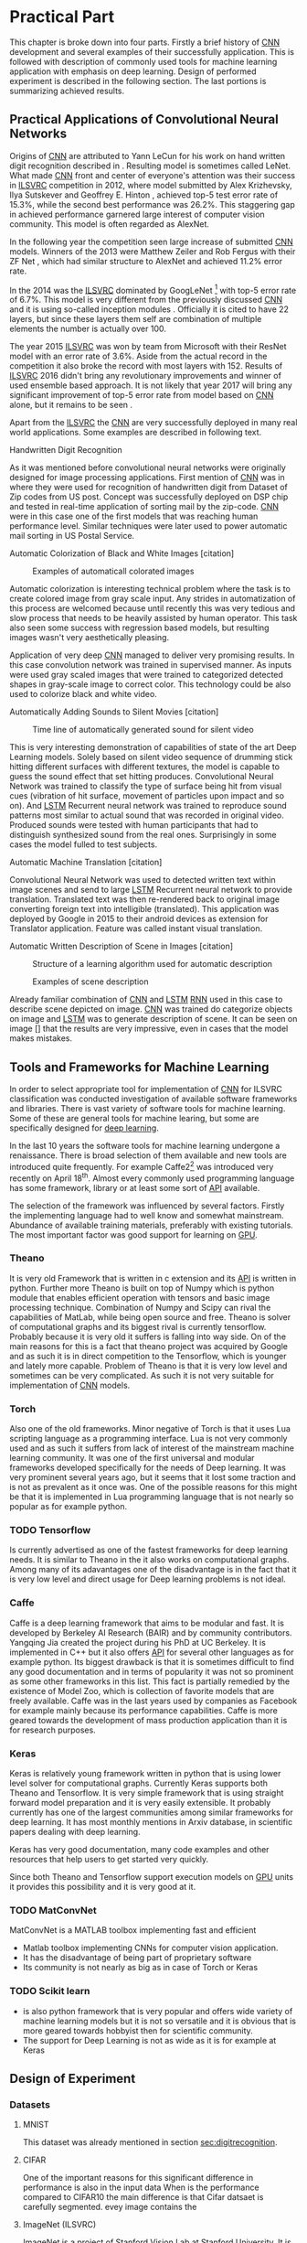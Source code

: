 # TODO: Find a better name for this chapter
# TODO: Find all terms that need to be added into list of terms
* Practical Part
  # TODO: make sure that this realy stays in four parts!!!
  This chapter is broke down into four parts. Firstly a brief history of [[glspl:cnn][CNN]] development and several examples of their successfully application. This is followed with description of commonly used tools for machine learning application with emphasis on deep learning. Design of performed experiment is described in the following section. The last portions is summarizing achieved results.
** Practical Applications of Convolutional Neural Networks
   <<sec:practApllication>>
   # TODO: find better word the attributed
   Origins of [[glspl:cnn][CNN]] are attributed to Yann LeCun for his work on hand written digit recognition described in \cite{article__lecun__1989}. Resulting model is sometimes called LeNet. What made [[gls:cnn][CNN]] front and center of everyone's attention was their success in [[gls:ilsvrc][ILSVRC]] competition in 2012, where model submitted by Alex Krizhevsky, Ilya Sutskever and Geoffrey E. Hinton \cite{article__krizhevsky__2012}, achieved top-5 test error rate of 15.3%, while the second best performance was 26.2%. This staggering gap in achieved performance garnered large interest of computer vision community. This model is often regarded as AlexNet.

   In the following year the competition seen large increase of submitted [[gls:cnn][CNN]] models. Winners of the 2013 were Matthew Zeiler and Rob Fergus with their ZF Net \cite{article__zeiler__2013}, which had similar structure to AlexNet and achieved 11.2% error rate.

   In the 2014 was the [[gls:ilsvrc][ILSVRC]] dominated by GoogLeNet \footnote{The name GoogLeNet is a nod to LeCun's model LeNet.} with top-5 error rate of 6.7%. This model is very different from the previously discussed [[glspl:cnn][CNN]] and it is using so-called inception modules \cite{article__szegedy__2014}. Officially it is cited to have 22 layers, but since these layers them self are combination of multiple elements the number is actually over 100.

   The year 2015 [[gls:ilsvrc][ILSVRC]] was won by team from Microsoft with their ResNet model with an error rate of 3.6%. Aside from the actual record in the competition it also broke the record with most layers with 152. Results of [[gls:ilsvrc][ILSVRC]] 2016 didn't bring any revolutionary improvements and winner of used ensemble based approach. It is not likely that year 2017 will bring any significant improvement of top-5 error rate from model based on [[gls:cnn][CNN]] alone, but it remains to be seen \cite{online--Deshpande--2016}.

   Apart from the [[gls:ilsvrc][ILSVRC]] the [[glspl:cnn][CNN]] are very successfully deployed in many real world applications. Some examples are described in following text.
   # Sourced from http://machinelearningmastery.com/inspirational-applications-deep-learning/

   # TODO: This has to be severly updated. Add reference to MNIST dataset
**** Handwritten Digit Recognition
     <<sec:digitrecognition>>
     #+NAME: fig:mnist_100_digits
     #+CAPTION: Examples of 100 handwritten digits from MNIST dataset
     #+ATTR_LATEX: :width 4in
     [[./img/figure__4__mnist_100_digits.png]]
     As it was mentioned before convolutional neural networks were  originally designed for image processing applications. First mention of [[gls:cnn][CNN]] was in \cite{article__lecun__1989} where they were used for recognition of handwritten digit from Dataset of Zip codes from US post. Concept was successfully deployed on DSP chip and tested in real-time application of sorting mail by the zip-code. [[gls:cnn][CNN]] were in this case one of the first models that was reaching human performance level. Similar techniques were later used to power automatic mail sorting in US Postal Service.

     # from http://machinelearningmastery.com/inspirational-applications-deep-learning/

**** Automatic Colorization of Black and White Images [citation]
     # http://cs231n.stanford.edu/reports2016/219_Report.pdf
     #+NAME: fig:colorization
     #+CAPTION: Examples of automaticall colorated images
     #+ATTR_LATEX: :width 4in
     [[./img/figure__4__colorization.png]]

     Automatic colorization is interesting technical problem where the task is to create colored image from gray scale input. Any strides in automatization of this process are welcomed because until recently this was very tedious and slow process that needs to be heavily assisted by human operator. This task also seen some success with regression based models, but resulting images wasn't very aesthetically pleasing.

     Application of very deep [[glspl:cnn][CNN]] managed to deliver very promising results.
     In this case convolution network was trained in supervised manner. As inputs were used gray scaled images that were trained to categorized detected shapes in gray-scale image to correct color. This technology could be also used to colorize black and white video.

**** Automatically Adding Sounds to Silent Movies [citation]
     # https://arxiv.org/pdf/1512.08512.pdf

     #+NAME: fig:adding_sound
     #+CAPTION: Time line of automatically generated sound for silent video
     #+ATTR_LATEX: :width 4in
     [[./img/figure__4__adding_sound.png]]

     This is very interesting demonstration of capabilities of state of the art Deep Learning models. Solely based on silent video sequence of drumming stick hitting different surfaces with different textures, the model is capable to guess the sound effect that set hitting produces. Convolutional Neural Network was trained to classify the type of surface being hit from visual cues (vibration of hit surface, movement of particles upon impact and so on). And [[gls:lstm][LSTM]] Recurrent neural network was trained to reproduce sound patterns most similar to actual sound that was recorded in original video. Produced sounds were tested with human participants that had to distinguish synthesized sound from the real ones. Surprisingly in some cases the model fulled to test subjects.

**** Automatic Machine Translation [citation]
     # http://www.nlpr.ia.ac.cn/cip/ZongPublications/2015/IEEE-Zhang-8-5.pdf
     #+NAME: fig:visual_translation
     #+CAPTION: Automatic vision translation on image in real time
     [[./img/figure__4__visual_translation.png]]
     Convolutional Neural Network was used to detected written text within image scenes and send to large [[gls:lstm][LSTM]] Recurrent neural network to provide translation. Translated text was then re-rendered back to original image converting foreign text into intelligible (translated). This application was deployed by Google in 2015 to their android devices as extension for Translator application. Feature was called instant visual translation.

**** Automatic Written Description of Scene in Images [citation]
     # https://research.googleblog.com/2014/11/a-picture-is-worth-thousand-coherent.html
     #+NAME: fig:algorithm_for_image_description
     #+CAPTION: Structure of a learning algorithm used for automatic description
     #+ATTR_LATEX: :width 4in
     [[./img/figure__4__algorithm_for_image_description.png]]

     #+NAME: fig:scene_description
     #+CAPTION: Examples of scene description
     [[./img/figure__4__scene_description.png]]

     Already familiar combination of [[gls:cnn][CNN]] and [[gls:lstm][LSTM]] [[gls:rnn][RNN]] used in this case to describe scene depicted on image. [[gls:cnn][CNN]] was trained do categorize objects on image and [[gls:lstm][LSTM]] was to generate description of scene. It can be seen on image [] that the results are very impressive, even in cases that the model makes mistakes.

** Tools and Frameworks for Machine Learning
   In order to select appropriate tool for implementation of [[gls:cnn][CNN]] for ILSVRC classification was conducted investigation of available software frameworks and libraries. There is vast variety of software tools for machine learning. Some of these are general tools for machine learing, but some are specifically designed for [[gls:deep learning][deep learning]].

   In the last 10 years the software tools for machine learning undergone a renaissance. There is broad selection of them available and new tools are introduced quite frequently. For example Caffe2[fn:1] was introduced very recently on April 18^th. Almost every commonly used programming language has some framework, library or at least some sort of [[gls:api][API]] available.

   The selection of the framework was influenced by several factors. Firstly the implementing language had to well know and somewhat mainstream. Abundance of available training materials, preferably with existing tutorials. The most important factor was good support for learning on [[gls:gpu][GPU]].

   # Namely there is a variety of tools that are centered around python programming language. All of the frameworks mentioned bellow have at least some support for GPGPU computation.

[fn:1] Newer version of popular Caffe framework now available at \url{https://caffe2.ai/}.

*** Theano
    # TODO: Make sure that I've written this my self
    It is very old Framework that is written in c extension and its [[gls:api][API]] is written in python. Further more Theano is built on top of Numpy which is python module that enables efficient operation with tensors and basic image processing technique. Combination of Numpy and Scipy can rival the capabilities of MatLab, while being open source and free. Theano is solver of computational graphs and its biggest rival is currently tensorflow. Probably because it is very old it suffers is falling into way side. On of the main reasons for this is a fact that theano project was acquired by Google and as such it is in direct competition to the Tensorflow, which is younger and lately more capable.
    Problem of Theano is that it is very low level and sometimes can be very complicated. As such it is not very suitable for implementation of [[gls:cnn][CNN]] models.
*** Torch
    Also one of the old frameworks. Minor negative of Torch is that it uses Lua scripting language as a programming interface. Lua is not very commonly used and as such it suffers from lack of interest of the mainstream machine learning community. It was one of the first universal and modular frameworks developed specifically for the needs of Deep learning. It was very prominent several years ago, but it seems that it lost some traction and is not as prevalent as it once was. One of the possible reasons for this might be that it is implemented in Lua programming language that is not nearly so popular as for example python.

*** TODO Tensorflow

    Is currently advertised as one of the fastest frameworks for deep learning needs. It is similar to Theano in the it also works on computational graphs. Among many of its adavantages one of the disadvantage is in the fact that it is very low level and direct usage for Deep learning problems is not ideal.

*** Caffe
    Caffe is a deep learning framework that aims to be modular and fast. It is developed by Berkeley AI Research (BAIR) and by community contributors. Yangqing Jia created the project during his PhD at UC Berkeley. It is implemented in C++ but it also offers [[glspl:api][API]] for several other languages as for example python.
    Its biggest drawback is that it is sometimes difficult to find any good documentation and in terms of popularity it was not so prominent as some other frameworks in this list. This fact is partially remedied by the existence of Model Zoo, which is collection of favorite models that are freely available. Caffe was in the last years used by companies as Facebook for example mainly because its performance capabilities. Caffe is more geared towards the development of mass production application than it is for research purposes.

*** Keras
    Keras is relatively young framework written in python that is using lower level solver for computational graphs. Currently Keras supports both Theano and Tensorflow. It is very simple framework that is using straight forward model preparation and it is very easily extensible. It probably currently has one of the largest communities among similar frameworks for deep learning. It has most monthly mentions in Arxiv database, in scientific papers dealing with deep learning.

    Keras has very good documentation, many code examples and other resources that help users to get started very quickly.

    Since both Theano and Tensorflow support execution models on [[gls:gpu][GPU]] units it provides this possibility and it is very good at it.

*** TODO MatConvNet
    MatConvNet is a MATLAB toolbox implementing fast and efficient
   - Matlab toolbox implementing CNNs for computer vision application.
   - It has the disadvantage of being part of proprietary software
   - Its community is not nearly as big as in case of Torch or Keras

*** TODO Scikit learn
   - is also python framework that is very popular and offers wide variety of machine learning models but it is not so versatile and it is obvious that is more geared towards hobbyist then for scientific community.
   - The support for Deep Learning is not as wide as it is for example at Keras

** Design of Experiment
*** Datasets
**** MNIST
This dataset was already mentioned in section [[sec:digitrecognition]].

**** CIFAR

      # Design of experiment was heavily influenced by
      # Configuration of the
      # TODO: Add this to resolution
      One of the important reasons for this significant difference in performance is also in the input data
   When is the performance compared to CIFAR10 the main difference is that Cifar datsaet is carefully segmented. evey image contains the
   # Main d
   # Also it is always in the middle
   # Object from each image is always in the middle and it is domininat element. There usually are no other elements that can confuse the prediction!!!

**** ImageNet (ILSVRC)

     ImageNet is a project of Stanford Vision Lab at Stanford University. It is a coordinated effort to gather largest database of annotated images for visual recognition research. As of writing of this document the database contained 14,197,122 images from 21841 categories. Hierarchy of the ImageNet is meant to map onto [[https://en.wikipedia.org/wiki/WordNet][WordNet]] database to cover significant portion of it's nouns.

     ImageNet project is probably most well known for its [[gls:ilsvrc][ILSVRC]] competition happening annually since 2010. It was already mentioned several times in section [[sec:practApllication]].

     Rules of the competition undergo minor updates every year but the main task remains the classification of images into 1000 categories with training dataset of 1.2 million images. These categories cover wide variety of general concepts but it also contains 120 categories for different breeds of dog, which adds problem of fine-grained recognition.

     This task is measured on top-1 and top-5 error rates, where top-5 error rate is classified as success in the case that correct label is among first 5 predictions of the model.


  # important articles:
  # http://soumith.ch/eyescream/

*** Data Preparation
    <<data_preparation>>

    # TODO: Ask Horak if this can be written here.
    Due to a organizational difficulties it took a long time to obtain viable hardware that could have been used for training of the network. It was decided that instead of full ILSVRC challenge in this thesis will be attempted to solve reduced version of the task. This reduction involves number of classes. It was decided models will be trained on subset of the ILSVRC with 100 randomly selected classes. This seamed to be a reasonable compromise to preserve some of the inert difficulty of the problem while meeting the deadline of this thesis.
    # TODO: Find out how many images is among the 100 classes!!

    One of the biggest challenges of the dataset preparation was it's size. In case of MNIST and CIFAR10 datasets that contains only very small images, it was feasible to work with dataset within memory. In case of ImageNet dataset any augmentation of the data and by extension any training of a model, had to be performed in batches.
    Python ecosystem offers several options for storing of data for mathematical manipulation. For these specific requirements was selected [[gls:hdf5][HDF5]][fn:3] binary data format. Image data were saved into hard-drive using h5py[fn:4] python library.

    Images contained in the dataset are quite varied. They have different number of pixels, aspect ratio and overall quality. Selected model imposed the constraint that each image has to be of the same size and aspect ratio. Selected size of the images was 256x256 pixels, based on the work described in \cite{article__krizhevsky__2012}. Dataset preparation was done in three stages.

[fn:3] \url{https://support.hdfgroup.org/HDF5/}
[fn:4] \url{http://www.h5py.org/}

**** Stage 1
     In the first stage was randomly selected 100 categories. Every image from this subset was pre-processed in following way. When both sides of the image were larger than 256 pixels, it was re-sized so that the shorter side matched the 256 pixels and exceeding pixels on the longer side were cropped out.
     Every image that had one side larger and smaller was filled by zeros on the shorter side and cropped on the longer side. In case that both sides were shorter then 256 pixels it was re-sized in similar way as in case of both sides larger but the size of image was increased instead of decreased.

**** Stage 2
     In the [[gls:ilsvrc][ILSVRC]] competition the participants are provided with special validation and testing instances, in this setup the training images were split into two datasets instead. This was done only because it saved time during crucial time period of designing the experiments. This decision has a drawback because  it necessarily reduces the amount of data available for training of the network. But since the dataset was substantially smaller then in [[gls:ilsvrc][ILSVRC]] competition it didn't represent a big problem. Ratio of train to test size was selected 9:1.

     It was made sure that images are randomly split between test and train dataset so that both dataset have roughly equal split among the categories. It is very important that the model is trained with alternating categories. For example if the model would be exposed to images of the same category in the row the update of weights of in the given cycle would be biased to this category. In other words it would be over fitted, which is not desirable.

     It was found that simple random selection of images didn't vouch for equally representation in resulting datasets. This was caused by the fact that not all classes had the same number of training images. Average number of images was around 500 per class, but some classes had over 1000 images. It was solved by intervention on every third draw during random selection. In this intervention was selected the category that currently had most images left.

**** Stage 3
     In the last stage were images normalized and converted to appropriate data type. Original images were typical [[gls:rgb][RGB]] images with individual pixels coded as Unit8 type with values in range 0-255. Keras model requires data to be provided in float32 type. Therefore the pre-processed images had to be converted. It was also normalized into range 0-1. To normalize each pixel was simply divided by maximal value of uint8, which is 255.

     Data with correct label for the images were integers with index in range 0-100. Keras model is expecting the label data in categorical format. Categorical format converts each index of the label data into vector of all zeroes but one of length equal to number of categories. Element of the vector with index equal to original index of the labeled data is equal to one.

     To convert a instance into categorical format is used function
     #+BEGIN_SRC python
     np_utils.to_categorical(y, num_classes)
     #+END_SRC
     from =keras.utils= module.

     For illustration in dataset with 5 classes an instance of class label with index 3
     #+BEGIN_SRC python
     >>> y_instance
     3
     >>> np_utils.to_categorical(y_instance, 5)
     [0.0, 0.0, 0.0, 1.0, 0.0]
     #+END_SRC

     Both of these operation needed to be performed on each instance of the data and since this couldn't be done in memory, the whole process was executed in batches of 500 images.
     #+BEGIN_SRC python
     # X_train Y_train datasets are devided into batches of 500
     for index in range(0, len(X_train), 500):
         index_end = index + 500

         # normalize values
         X_train[index:index_end] = np.divide(
             X_train[index:index_end], 255)

         # convert to categorical
         Y_train[index:index_end] = np_utils.to_categorical(
             Y_train[index:index_end], 100)
     #+END_SRC


*** Model Implementation
     Feed-forward models in keras framework are referred to as Sequential. To create sequential model we need to create object of Sequential class:
     #+BEGIN_SRC python
     model = Sequential()
     #+END_SRC
     Definition of the network is in terms of layers, where Sequential class uses method =add()=. So for example to add first convolution layer we call

     #+BEGIN_SRC python
     model.add(Conv2D(n, kernel))
     #+END_SRC

     Convolutional layer used in the architecture is usually in following layers
     #+BEGIN_SRC python
     Conv2D(filters, kernel_size, strides=(1, 1), padding='valid',
            input_shape=shape)
     #+END_SRC
     n is number of filters that the layer will have, kernal is definition of kernal for example (3,3) and =input_shape= defines size of input matrix.

     Activation function of the convolution layer can be either specified as a parameter of the layer or it can be specified as layer of its own as
     #+BEGIN_SRC python
     Activation('relu')
     #+END_SRC
     for ReLU activation function.

     Pooling layer can be specified as follows
     #+BEGIN_SRC python
     MaxPooling2D(pool_size=(3, 3), strides=(2, 2))
     #+END_SRC

     Feature extraction layers are multidimensional. In case of Convolution layer it is 2D.
     To connect the feature extraction and classification parts it is necessary to create mapping between this 2D layer and fully connected layer which is only 1 dimensional. For this purposes it necessary to use following layer
     #+BEGIN_SRC python
     Flatten()
     #+END_SRC
     which takes care of necessary connections between layers

     Fully connected layer is created by
     #+BEGIN_SRC python
     Dense(512)
     #+END_SRC

     Activation function of Fully connected layers is in this architecture twofold. Activation of inner layers is ReLU similarly as in convolution layers and in the last layer of the network is used the softmax activation function
     #+BEGIN_SRC python
     Activation('softmax')
     #+END_SRC

     Another commonly used element of the network is Dropout layer. Which implements Dropout regularization.

     #+BEGIN_SRC python
     Dropout(0.5)
     #+END_SRC
     Which shows the probability of each connection being dropped.

     # Convolution
     # The way the keras model works with layers is that concept that of a layer described in the teorethical part. Convolution layer is described

*** Training of the model

***** Data Augmentation
      Main problem with ImageNet dataset is that it has relatively few images per category. This issue was exacerbated by the decision to also use train dataset for testing purposes described in section [[data_preparation]]. To combat this was performed data augmentation procedure suggested in \cite{article__krizhevsky__2012}. During training of the network each image is augmented before it is fed on input of the network. Pre-processed images from [[gls:hdf5][HDF5]] file have size 256x256x3 pixels. While the size of input of the [[gls:cnn][CNN]] is setup to process data of size 224x224x3. Therefore each image that is send on the net's input is randomly generated patch of size 224x224x3 from the pre-processed image. The generated patch is also flipped horizontally With probability of 0.5. By this augmentation the training dataset is theoretically extended by factor of 2048[fn:5]. Example of the this process is depicted on figure [[fig:data_augmentation]]


#+NAME: fig:data_augmentation
#+CAPTION: Original image (left up). Downsized and cropped on the sides (right up). Six randomly generated patches from processed image (bottom).
#+ATTR_LATEX: :heigth 2in
[[./img/figure__4__data_augmentation.png]]

[fn:5] This is because =(size of an image side - size of generated patch)^2 * horizontal flip= which is $(256 - 224)^2 * 2 = 2048$.

***** Model Compilation


      #+BEGIN_SRC python
      model.compile(
          loss= 'categorical_crossentropy',
          optimizer=Adam(lr=0.001, beta_1=0.9, beta_2=0.999,
                         epsilon=1e-08, decay=0.0),
          metrics=['accuracy'])
      #+END_SRC

***** Model Fitting

      #+BEGIN_SRC python
      model.fit_generator(
          generator=generate_data(HDF5_FILE_NAME,
                                  train_batch_size,
                                  "train"),
          steps_per_epoch=steps_per_epoch,
          epochs=epochs,
          verbose=1,
          validation_data=generate_data(HDF5_FILE_NAME,
                                        test_batch_size,
                                        "test"),
          validation_steps=validation_steps,
          max_q_size=10,
          workers=4,
          pickle_safe=True)
      #+END_SRC

      =fit_generator= method takes generator function called =generate_data=. This generator is generating data from HDF5 file in infinite loop. Depending on the parameter =data_type= it ether generates training or testing data. Difference between the two is that testing data are generated as center patch of size 224x224x3 from the original sized image 256x256x3. Training data are generated as patch of size 224x224x3 from random position.
      #+BEGIN_SRC python
        def generate_data(hdf5_file_name, batch_size, data_type):
            """Generator that is providing infinite loop of testing dataset.
            Dataset is loaded from hdf5 file specified by file name. Size of
            each batch of data is either determined from parameter batch_size
            of from hdf5 file attribute.
            """
            with h5py.File(hf5_file_name, 'r') as hf5:
                data_x = hf5["/data/%s/x" % data_type]
                data_y = hf5["/data/%s/y" % data_type]
                pos = 0
                size = data_x.shape[0]

                while True:
                    if pos + step <= size:
                        batch_x = data_x[pos:pos + step, :, :, :]
                        batch_y = data_y[pos:pos + step, :]
                    else:
                        temp = pos
                        pos = (pos + step) - size
                        batch_x = np.concatenate((data_x[0:pos, :, :, :], data_x[temp:size, :, :, :]))
                        batch_y = np.concatenate((data_y[0:pos, :], data_y[temp:size, :]))

                    undersized_batch_x = np.empty((step, TRAIN_SIZE, TRAIN_SIZE, 3))
                    for index, image in enumerate(batch_x):
                        if data_type == "train":
                            undersized_batch_x[index, :, :, :] = generate_random_patch(image)
                        elif data_type == "test":
                            undersized_batch_x[index, :, :, :] = get_center_patch(image)
                    yield (undersized_batch_x, batch_y)

                    pos += step
      #+END_SRC


      #+BEGIN_SRC python
      def generate_random_patch(image):
          """ Function returns random patch from original image. """
          x_rand = randint(0, 32)
          y_rand = randint(0, 32)
          patch = image[x_rand:224+x_rand, y_rand:224+y_rand, :]
          if randint(0, 1):
              patch = np.flip(patch, 1)
          return patch

      #+END_SRC
    feeding of the model:
    - python generators
      - infinite loop
    - parallel computation
    - utilization of GPU processing



**** Preparation of CIFAR10 and MNIST Datasets
     Keras framework offers method calls that can download both CIFAR10 and MNIST dataset from the internet.

     Downloaded data are in uint8 type therefore it needs to be pre-processed in similar manner as data from ImageNet.

     To get the training and testing data it is sufficient to call

     #+BEGIN_SRC python
     (x_train, y_train), (x_test, y_test) = mnist.load_data()
     #+END_SRC
     This loads
     =x_train= data are represented as =np.nd_array= object of shape
     x_train data are of shape (60000, 28, 28, 1)
     y_train data are of shape (60000, 1)

     x_test data are of shape (10000, 28, 28, 1)
     y_test data are of shape (10000, 1)


     (10000, 32, 32, 1)
     and of type uint8
     This means that the object contains 1000 grey scale images of size 32x32 pixel

     y_train data are represented as =np.nd_array= object of shape (10000, 1) of type uint8 which mean that it is 10000 of labels (0 - 9) representing individual digits. Data needs to be pre-processed bececause learning algorithm requires data in particular format.

     #+BEGIN_SRC python
     (x_train, y_train), (x_test, y_test) = cifar10.load_data()
     #+END_SRC

     X_train data are of shape (50000, 32, 32, 3)
     and of type uint8


     x data need to converted to float32
     #+BEGIN_SRC python
     x_train = x_train.astype('float32')
     x_test = x_test.astype('float32')
     #+END_SRC

     and following that they are divided as follows.

     #+BEGIN_SRC python
     x_train /= max_val
     x_test /= max_val
     #+END_SRC
     this divition ensures taht value of input will fall in interval (0 - 1)

     y data need to be converted into categorical

     #+BEGIN_SRC python
     y_train = np_utils.to_categorical(y_train, nb_classes)
     y_test = np_utils.to_categorical(y_test, nb_classes)
     #+END_SRC


*** Selection of Model Structure
**** Structure of selected Network
     After weighing the pros and cons of several possible options machine learning framework to use for given tasks was selected Keras framework. There were predominantly two reasons for this. Firstly the Keras is python framework. Python language has large community enthusiastic developers and this ecosystem has many tools that can be useful during development of machine learning algorithms.

     For successful machine learning application there are several components.
     - Dataset preparation
     - Model selection
     - Metaparameter selection and tuning.
     - Validation of model
     - Model Test

       # TODO: move this to an appropriate place
***** Dataset preparation
      Python has many tools for dataset preparation that is probably rivaled only by matlab. Python module Numpy is heavily inspired by matlab's syntax and work with tensors. Advantage of python is simpler syntax and more broad tooling. Python is multi-platform.

** Results
   # TODO: Add reference to the abbreviations!!
   There are three standard benchmark datasets used when it comes [[gls:deep learning][deep learning]]. MNIST, CIFAR and [[gls:ilsvrc][ILSVRC]].
   # TODO: description of why the result are not close to the ones from state of the art

   The best performance of the results can be seen that there is difference between
   From the results it
   For one thing the complexity of selected network wasn't even close to the state of the art from previous years competition submissions.
   This is only presumption that wasn't tested due to a lack of time, but it seams that counter intuitively the reason behind the worse performance is the reduction of the original task. In other words because the model didn't see enough images. The amount of images is proportional to amount of classes which might suggest that it doesn't play a role, but when taken into account that many images have very similar elements within them. And especially lower convolutional layer might benefit from broader spectrum of images.
   # TODO: add citation about the lower level visualization of CNN
   # \cite{}
   Future work on this subject might try to use larger dataset for several epoch to pre-train the convolutional layers and then reduce the training dataset for selected classes only.
   This also means that selected architecture might have been too complex to train on the selected samples. Even thought it is not out of the question the collected data regarding this premise doesn't seem to suggest that this was actually the case. Reduced network structures didn't bring any notable accuracy improvements.

The another factor was
 of the network
*** Catalog of Used Networks

    #+INCLUDE: results.org

*** Accuracy of Trained Models
    #+INCLUDE: charts.org

*** Combined Accuracy of Models
    #+INCLUDE: combined_chart.org
